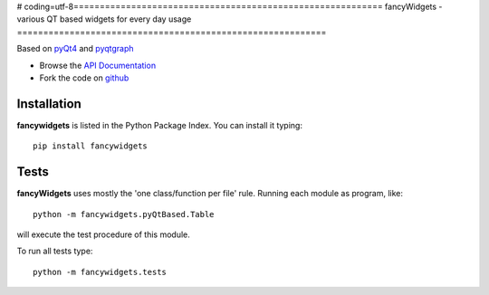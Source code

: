 # coding=utf-8===========================================================
fancyWidgets - various QT based widgets for every day usage
===========================================================

.. image:: https://img.shields.io/badge/License-GPLv3-red.svg
.. image:: https://img.shields.io/badge/python-2.6%7C2.7-yellow.svg

Based on `pyQt4 <http://www.riverbankcomputing.co.uk/software/pyqt/download>`_ and `pyqtgraph <http://www.pyqtgraph.org/>`_


- Browse the `API Documentation <http://radjkarl.github.io/fancyWidgets>`_
- Fork the code on `github <https://github.com/radjkarl/fancyWidgets>`_


.. image:: https://raw.githubusercontent.com/radjkarl/fancyWidgets/master/fancyWidgets_showcase.png
    :align: center
    :alt: showcase


Installation
^^^^^^^^^^^^

**fancywidgets** is listed in the Python Package Index. You can install it typing::

    pip install fancywidgets

Tests
^^^^^
**fancyWidgets** uses mostly the 'one class/function per file' rule. Running each module as program, like::

    python -m fancywidgets.pyQtBased.Table

will execute the test procedure of this module.

To run all tests type::

    python -m fancywidgets.tests

